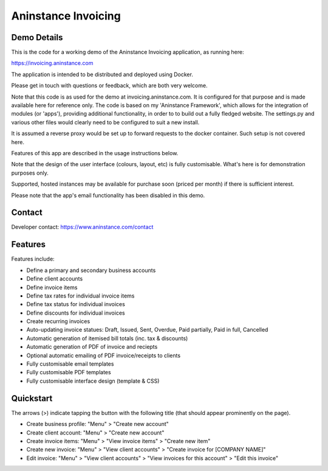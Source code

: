 ========================
**Aninstance Invoicing**
========================

----------------
**Demo Details**
----------------

This is the code for a working demo of the Aninstance Invoicing application, as running here:

https://invoicing.aninstance.com

The application is intended to be distributed and deployed using Docker.

Please get in touch with questions or feedback, which are both very welcome.

Note that this code is as used for the demo at invoicing.aninstance.com. It is configured for that purpose and is
made available here for reference only. The code is based on my 'Aninstance Framework', which allows for the integration of
modules (or 'apps'), providing additional functionality, in order to to build out a fully fledged website.
The settings.py and various other files would clearly need to be configured to suit a new install.

It is assumed a reverse proxy would be set up to forward requests to the docker container. Such setup is not covered here.

Features of this app are described in the usage instructions below.

Note that the design of the user interface (colours, layout, etc) is fully customisable. What's here is for demonstration purposes only.

Supported, hosted instances may be available for purchase soon (priced per month) if there is sufficient interest.

Please note that the app's email functionality has been disabled in this demo.

-----------
**Contact**
-----------

Developer contact: https://www.aninstance.com/contact

------------
**Features**
------------

Features include:

- Define a primary and secondary business accounts
- Define client accounts
- Define invoice items
- Define tax rates for individual invoice items
- Define tax status for individual invoices
- Define discounts for individual invoices
- Create recurring invoices
- Auto-updating invoice statues: Draft, Issued, Sent, Overdue, Paid partially, Paid in full, Cancelled
- Automatic generation of itemised bill totals (inc. tax & discounts)
- Automatic generation of PDF of invoice and reciepts
- Optional automatic emailing of PDF invoice/receipts to clients
- Fully customisable email templates
- Fully customisable PDF templates
- Fully customisable interface design (template & CSS)

--------------
**Quickstart**
--------------

The arrows (>) indicate tapping the button with the following title (that should appear prominently on the page).

- Create business profile: "Menu" > "Create new account"

- Create client account: "Menu" > "Create new account"

- Create invoice items: "Menu" > "View invoice items" > "Create new item"

- Create new invoice: "Menu" > "View client accounts" > "Create invoice for [COMPANY NAME]"

- Edit invoice: "Menu" > "View client accounts" > "View invoices for this account" > "Edit this invoice"
